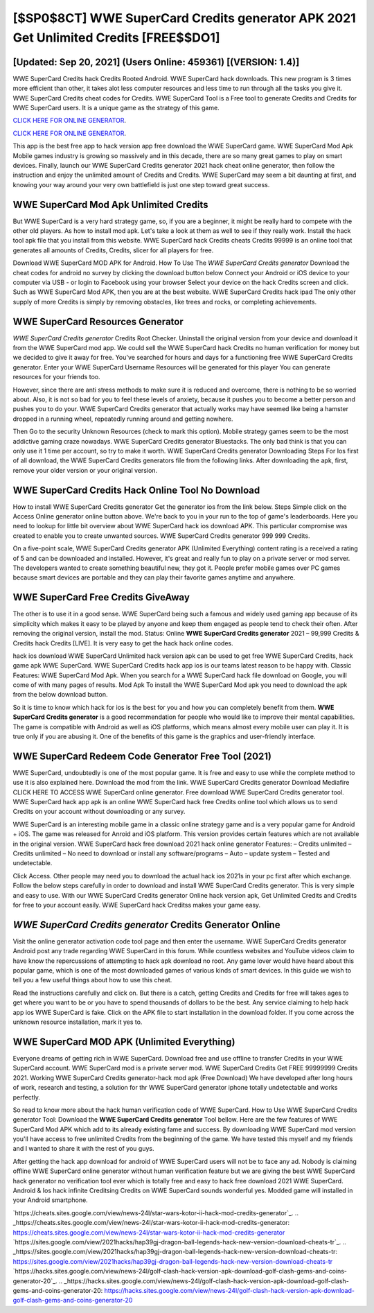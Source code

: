 [$SP0$8CT] WWE SuperCard Credits generator APK 2021 Get Unlimited Credits [FREE$$DO1]
=========

[Updated: Sep 20, 2021] (Users Online: 459361) [(VERSION: 1.4)]
---------

WWE SuperCard Credits hack Credits Rooted Android.  WWE SuperCard hack downloads.  This new program is 3 times more efficient than other, it takes alot less computer resources and less time to run through all the tasks you give it. WWE SuperCard Credits cheat codes for Credits.  WWE SuperCard Tool is a Free tool to generate Credits and Credits for WWE SuperCard users.  It is a unique game as the strategy of this game.

`CLICK HERE FOR ONLINE GENERATOR`_.

.. _CLICK HERE FOR ONLINE GENERATOR: http://stardld.xyz/83f487a

`CLICK HERE FOR ONLINE GENERATOR`_.

.. _CLICK HERE FOR ONLINE GENERATOR: http://stardld.xyz/83f487a

This app is the best free app to hack version app free download the WWE SuperCard game.  WWE SuperCard Mod Apk Mobile games industry is growing so massively and in this decade, there are so many great games to play on smart devices. Finally, launch our WWE SuperCard Credits generator 2021 hack cheat online generator, then follow the instruction and enjoy the unlimited amount of Credits and Credits. WWE SuperCard may seem a bit daunting at first, and knowing your way around your very own battlefield is just one step toward great success.

WWE SuperCard Mod Apk Unlimited Credits
---------

But WWE SuperCard is a very hard strategy game, so, if you are a beginner, it might be really hard to compete with the other old players. As how to install mod apk. Let's take a look at them as well to see if they really work.  Install the hack tool apk file that you install from this website.  WWE SuperCard hack Credits cheats Credits 99999 is an online tool that generates all amounts of Credits, Credits, slicer for all players for free.

Download WWE SuperCard MOD APK for Android.  How To Use The *WWE SuperCard Credits generator* Download the cheat codes for android no survey by clicking the download button below Connect your Android or iOS device to your computer via USB - or login to Facebook using your browser Select your device on the hack Credits screen and click. Such as WWE SuperCard Mod APK, then you are at the best website.  WWE SuperCard Credits hack ipad The only other supply of more Credits is simply by removing obstacles, like trees and rocks, or completing achievements.


WWE SuperCard Resources Generator
---------

*WWE SuperCard Credits generator* Credits Root Checker. Uninstall the original version from your device and download it from the WWE SuperCard mod app.  We could sell the WWE SuperCard hack Credits no human verification for money but we decided to give it away for free.  You've searched for hours and days for a functioning free WWE SuperCard Credits generator. Enter your WWE SuperCard Username Resources will be generated for this player You can generate resources for your friends too.

However, since there are anti stress methods to make sure it is reduced and overcome, there is nothing to be so worried about. Also, it is not so bad for you to feel these levels of anxiety, because it pushes you to become a better person and pushes you to do your. WWE SuperCard Credits generator that actually works may have seemed like being a hamster dropped in a running wheel, repeatedly running around and getting nowhere.

Then Go to the security Unknown Resources (check to mark this option).  Mobile strategy games seem to be the most addictive gaming craze nowadays.  WWE SuperCard Credits generator Bluestacks. The only bad think is that you can only use it 1 time per account, so try to make it worth. WWE SuperCard Credits generator Downloading Steps For Ios first of all download, the WWE SuperCard Credits generators file from the following links.  After downloading the apk, first, remove your older version or your original version.

WWE SuperCard Credits Hack Online Tool No Download
---------

How to install WWE SuperCard Credits generator Get the generator ios from the link below.  Steps Simple click on the Access Online generator online button above.  We're back to you in your run to the top of game's leaderboards. Here you need to lookup for little bit overview about WWE SuperCard hack ios download APK.  This particular compromise was created to enable you to create unwanted sources. WWE SuperCard Credits generator 999 999 Credits.

On a five-point scale, WWE SuperCard Credits generator APK (Unlimited Everything) content rating is a received a rating of 5 and can be downloaded and installed. However, it's great and really fun to play on a private server or mod server. The developers wanted to create something beautiful new, they got it.  People prefer mobile games over PC games because smart devices are portable and they can play their favorite games anytime and anywhere.

WWE SuperCard Free Credits GiveAway
---------

The other is to use it in a good sense.  WWE SuperCard being such a famous and widely used gaming app because of its simplicity which makes it easy to be played by anyone and keep them engaged as people tend to check their often.  After removing the original version, install the mod. Status: Online **WWE SuperCard Credits generator** 2021 – 99,999 Credits & Credits hack Credits [LIVE]. It is very easy to get the hack hack online codes.

hack ios download WWE SuperCard Unlimited hack version apk can be used to get free WWE SuperCard Credits, hack game apk WWE SuperCard. WWE SuperCard Credits hack app ios is our teams latest reason to be happy with.  Classic Features: WWE SuperCard  Mod Apk.  When you search for a WWE SuperCard hack file download on Google, you will come of with many pages of results. Mod Apk To install the WWE SuperCard Mod apk you need to download the apk from the below download button.

So it is time to know which hack for ios is the best for you and how you can completely benefit from them.  **WWE SuperCard Credits generator** is a good recommendation for people who would like to improve their mental capabilities.  The game is compatible with Android as well as iOS platforms, which means almost every mobile user can play it.  It is true only if you are abusing it.  One of the benefits of this game is the graphics and user-friendly interface.

WWE SuperCard Redeem Code Generator Free Tool (2021)
---------

WWE SuperCard, undoubtedly is one of the most popular game. It is free and easy to use while the complete method to use it is also explained here.  Download the mod from the link.  WWE SuperCard Credits generator Download Mediafire CLICK HERE TO ACCESS WWE SuperCard online generator.  Free download WWE SuperCard Credits generator tool.  WWE SuperCard hack app apk is an online WWE SuperCard hack free Credits online tool which allows us to send Credits on your account without downloading or any survey.

WWE SuperCard is an interesting mobile game in a classic online strategy game and is a very popular game for Android + iOS.  The game was released for Anroid and iOS platform. This version provides certain features which are not available in the original version.  WWE SuperCard hack free download 2021 hack online generator Features: – Credits unlimited – Credits unlimited – No need to download or install any software/programs – Auto – update system – Tested and undetectable.

Click Access. Other people may need you to download the actual hack ios 2021s in your pc first after which exchange.  Follow the below steps carefully in order to download and install WWE SuperCard Credits generator.  This is very simple and easy to use. With our WWE SuperCard Credits generator Online hack version apk, Get Unlimited Credits and Credits for free to your account easily. WWE SuperCard hack Creditss makes your game easy.

*WWE SuperCard Credits generator* Credits Generator Online
---------

Visit the online generator activation code tool page and then enter the username.  WWE SuperCard Credits generator Android  post any trade regarding WWE SuperCard in this forum. While countless websites and YouTube videos claim to have know the repercussions of attempting to hack apk download no root.  Any game lover would have heard about this popular game, which is one of the most downloaded games of various kinds of smart devices.  In this guide we wish to tell you a few useful things about how to use this cheat.

Read the instructions carefully and click on. But there is a catch, getting Credits and Credits for free will takes ages to get where you want to be or you have to spend thousands of dollars to be the best.  Any service claiming to help hack app ios WWE SuperCard is fake. Click on the APK file to start installation in the download folder. If you come across the unknown resource installation, mark it yes to.

WWE SuperCard MOD APK (Unlimited Everything)
---------

Everyone dreams of getting rich in WWE SuperCard.  Download free and use offline to transfer Credits in your WWE SuperCard account.  WWE SuperCard mod is a private server mod. WWE SuperCard Credits Get FREE 99999999 Credits 2021. Working WWE SuperCard Credits generator-hack mod apk (Free Download) We have developed after long hours of work, research and testing, a solution for thr WWE SuperCard generator iphone totally undetectable and works perfectly.

So read to know more about the hack human verification code of WWE SuperCard.  How to Use WWE SuperCard Credits generator Tool: Download the **WWE SuperCard Credits generator** Tool bellow.  Here are the few features of WWE SuperCard Mod APK which add to its already existing fame and success.  By downloading WWE SuperCard mod version you'll have access to free unlimited Credits from the beginning of the game.  We have tested this myself and my friends and I wanted to share it with the rest of you guys.

After getting the hack app download for android of WWE SuperCard users will not be to face any ad. Nobody is claiming offline WWE SuperCard online generator without human verification feature but we are giving the best WWE SuperCard hack generator no verification tool ever which is totally free and easy to hack free download 2021 WWE SuperCard. Android & Ios hack infinite Creditsing Credits on WWE SuperCard sounds wonderful yes.  Modded game will installed in your Android smartphone.

`https://cheats.sites.google.com/view/news-24l/star-wars-kotor-ii-hack-mod-credits-generator`_.
.. _https://cheats.sites.google.com/view/news-24l/star-wars-kotor-ii-hack-mod-credits-generator: https://cheats.sites.google.com/view/news-24l/star-wars-kotor-ii-hack-mod-credits-generator
`https://sites.google.com/view/2021hacks/hap39gj-dragon-ball-legends-hack-new-version-download-cheats-tr`_.
.. _https://sites.google.com/view/2021hacks/hap39gj-dragon-ball-legends-hack-new-version-download-cheats-tr: https://sites.google.com/view/2021hacks/hap39gj-dragon-ball-legends-hack-new-version-download-cheats-tr
`https://hacks.sites.google.com/view/news-24l/golf-clash-hack-version-apk-download-golf-clash-gems-and-coins-generator-20`_.
.. _https://hacks.sites.google.com/view/news-24l/golf-clash-hack-version-apk-download-golf-clash-gems-and-coins-generator-20: https://hacks.sites.google.com/view/news-24l/golf-clash-hack-version-apk-download-golf-clash-gems-and-coins-generator-20